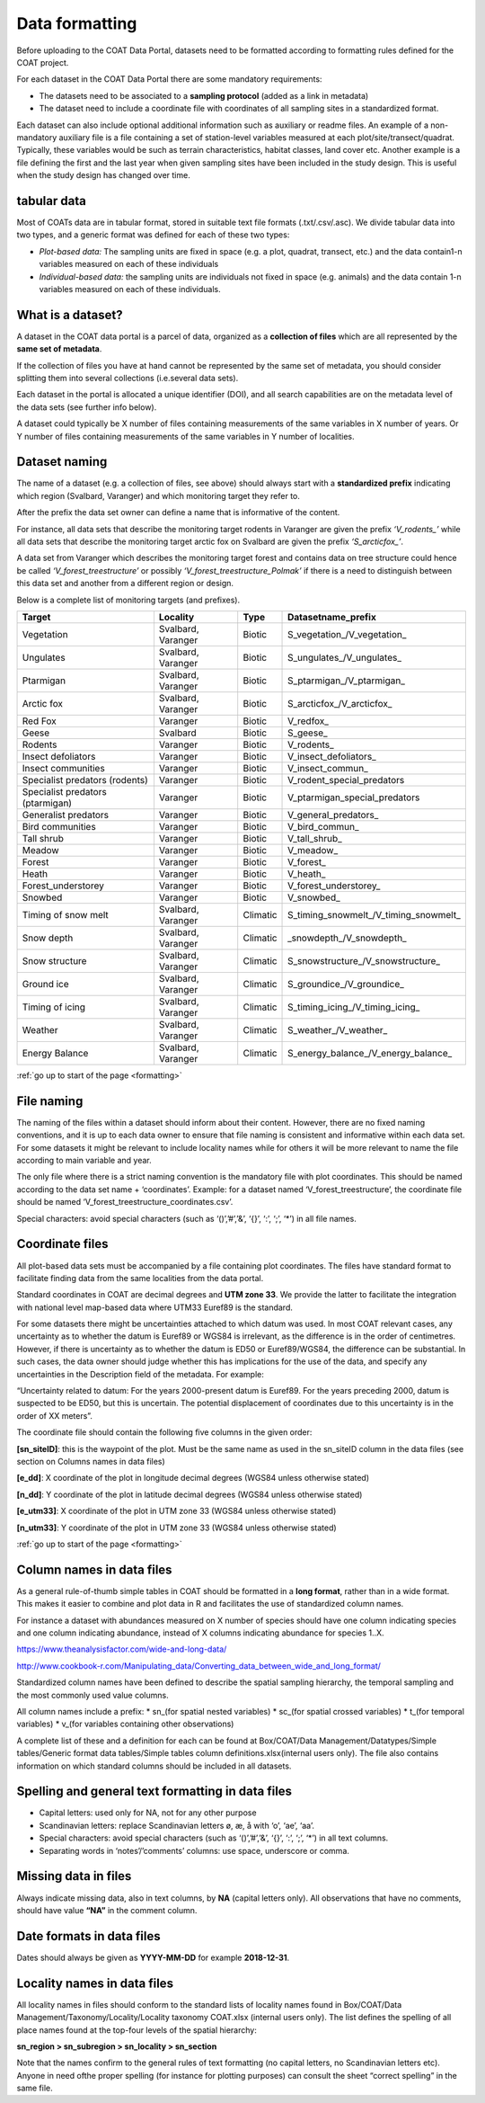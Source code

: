 .. _formatting:

Data formatting
==================================

Before uploading to the COAT Data Portal,
datasets need to be formatted according to formatting rules defined for the COAT project.

For each dataset in the COAT Data Portal there are some mandatory requirements:

- The datasets need to be associated to a **sampling protocol** (added as a link in metadata)
- The dataset need to include a coordinate file with coordinates of all sampling sites in a standardized format.

Each dataset can also include optional additional information such as auxiliary or readme files.
An example of a non-mandatory auxiliary file is a file containing a set of station-level variables measured at each plot/site/transect/quadrat.
Typically, these variables would be such as terrain characteristics, habitat classes, land cover etc.
Another example is a file defining the first and the last year when given sampling sites have been included in the study design.
This is useful when the study design has changed over time.

tabular data
-------------------------------

Most of COATs data are in tabular format, stored in suitable text file formats (.txt/.csv/.asc).
We divide tabular data into two types, and a generic format was defined for each of these two types:

* *Plot-based data:* The sampling units are fixed in space (e.g. a plot, quadrat, transect, etc.) and the data contain1-n variables measured on each of these individuals
* *Individual-based data:* the sampling units are individuals not fixed in space (e.g. animals) and the data contain 1-n variables measured on each of these individuals.


What is a dataset?
-------------------------------

A dataset in the COAT data portal is a parcel of data, organized as a
**collection of files** which are all represented by the **same set of metadata**.

If the collection of files you have at hand cannot be represented by the same set of metadata,
you should consider splitting them into several collections (i.e.several data sets).

Each dataset in the portal is allocated a unique identifier (DOI),
and all search capabilities are on the metadata level of the data sets (see further info below).

A dataset could typically be X number of files containing measurements of the same variables in X number of years.
Or Y number of files containing measurements of the same variables in Y number of localities.

Dataset naming
-------------------------------

The name of a dataset (e.g. a collection of files, see above) should always
start with a **standardized prefix** indicating which region (Svalbard, Varanger)
and which monitoring target they refer to.

After the prefix the data set owner can define a name that is informative of the content.

For instance, all data sets that describe the monitoring target rodents
in Varanger are given the prefix *‘\V_rodents_\’* while all data sets that describe
the monitoring target arctic fox on Svalbard are given the prefix *‘\S_arcticfox_\’*.

A data set from Varanger which describes the monitoring target forest and
contains data on tree structure could hence be called *‘V_forest_treestructure’*
or possibly *‘V_forest_treestructure_Polmak’* if there is a need to distinguish
between this data set and another from a different region or design.

Below is a complete list of monitoring targets (and prefixes).

+----------------------+----------+----------+------------------------------------------+
| Target               | Locality |  Type    |          Datasetname_prefix              |
+======================+==========+==========+==========================================+
| Vegetation           | Svalbard,| Biotic   | \S_vegetation_\/\V_vegetation_\          |
|                      | Varanger |          |                                          |
+----------------------+----------+----------+------------------------------------------+
| Ungulates            | Svalbard,| Biotic   | \S_ungulates_\/\V_ungulates_\            |
|                      | Varanger |          |                                          |
+----------------------+----------+----------+------------------------------------------+
| Ptarmigan            | Svalbard,| Biotic   | \S_ptarmigan_\/\V_ptarmigan_\            |
|                      | Varanger |          |                                          |
+----------------------+----------+----------+------------------------------------------+
| Arctic fox           | Svalbard,| Biotic   | \S_arcticfox_\/\V_arcticfox_\            |
|                      | Varanger |          |                                          |
+----------------------+----------+----------+------------------------------------------+
| Red Fox              | Varanger | Biotic   | \V_redfox_\                              |
+----------------------+----------+----------+------------------------------------------+
| Geese                | Svalbard | Biotic   | \S_geese_\                               |
+----------------------+----------+----------+------------------------------------------+
| Rodents              | Varanger | Biotic   | \V_rodents_\                             |
+----------------------+----------+----------+------------------------------------------+
| Insect defoliators   | Varanger | Biotic   | \V_insect_defoliators_\                  |
+----------------------+----------+----------+------------------------------------------+
| Insect communities   | Varanger | Biotic   | \V_insect_commun_\                       |
+----------------------+----------+----------+------------------------------------------+
|Specialist predators  | Varanger | Biotic   | V_rodent_special_predators               |
|(rodents)             |          |          |                                          |
+----------------------+----------+----------+------------------------------------------+
|Specialist predators  | Varanger | Biotic   | V_ptarmigan_special_predators            |
|(ptarmigan)           |          |          |                                          |
+----------------------+----------+----------+------------------------------------------+
| Generalist predators | Varanger | Biotic   | \V_general_predators_\                   |
+----------------------+----------+----------+------------------------------------------+
| Bird communities     | Varanger | Biotic   | \V_bird_commun_\                         |
+----------------------+----------+----------+------------------------------------------+
| Tall shrub           | Varanger | Biotic   | \V_tall_shrub_\                          |
+----------------------+----------+----------+------------------------------------------+
| Meadow               | Varanger | Biotic   | \V_meadow_\                              |
+----------------------+----------+----------+------------------------------------------+
| Forest               | Varanger | Biotic   | \V_forest_\                              |
+----------------------+----------+----------+------------------------------------------+
| Heath                | Varanger | Biotic   | \V_heath_\                               |
+----------------------+----------+----------+------------------------------------------+
| Forest_understorey   | Varanger | Biotic   | \V_forest_understorey_\                  |
+----------------------+----------+----------+------------------------------------------+
| Snowbed              | Varanger | Biotic   | \V_snowbed_\                             |
+----------------------+----------+----------+------------------------------------------+
| Timing of snow melt  | Svalbard,|          | \S_timing_snowmelt_\/\V_timing_snowmelt_\|
|                      | Varanger | Climatic |                                          |
+----------------------+----------+----------+------------------------------------------+
| Snow depth           | Svalbard,| Climatic | \_snowdepth_\/\V_snowdepth_\             |
|                      | Varanger |          |                                          |
+----------------------+----------+----------+------------------------------------------+
| Snow structure       | Svalbard,| Climatic | \S_snowstructure_\/\V_snowstructure_\    |
|                      | Varanger |          |                                          |
+----------------------+----------+----------+------------------------------------------+
| Ground ice           | Svalbard,| Climatic | \S_groundice_\/\V_groundice_\            |
|                      | Varanger |          |                                          |
+----------------------+----------+----------+------------------------------------------+
| Timing of icing      | Svalbard,| Climatic | \S_timing_icing_\/\V_timing_icing_\      |
|                      | Varanger |          |                                          |
+----------------------+----------+----------+------------------------------------------+
| Weather              | Svalbard,| Climatic | \S_weather_\/\V_weather_\                |
|                      | Varanger |          |                                          |
+----------------------+----------+----------+------------------------------------------+
| Energy Balance       | Svalbard,| Climatic | \S_energy_balance_\/\V_energy_balance_\  |
|                      | Varanger |          |                                          |
+----------------------+----------+----------+------------------------------------------+

:ref:`go up to start of the page <formatting>`

File naming
-------------------------------

The naming of the files within a dataset should inform about their content.
However, there are no fixed naming conventions, and it is up to each data owner
to ensure that file naming is consistent and informative within each data set.
For some datasets it might be relevant to include locality names while for others
it will be more relevant to name the file according to main variable and year.

The only file where there is a strict naming convention is the mandatory file with plot coordinates.
This should be named according to the data set name + ‘coordinates’.
Example: for a dataset named ‘V_forest_treestructure’, the coordinate file should
be named ‘V_forest_treestructure_coordinates.csv’.

Special characters: avoid special characters (such as ‘()’,’#’,’&’, ‘{}’, ‘:’, ‘;’, ‘*’) in all file names.

Coordinate files
-------------------------------

All plot-based data sets must be accompanied by a file containing plot coordinates.
The files have standard format to facilitate finding data from the same localities from the data portal.

Standard coordinates in COAT are decimal degrees and **UTM zone 33**. We provide the latter to facilitate the
integration with national level map-based data where UTM33 Euref89 is the standard.

For some datasets there might be uncertainties attached to which datum was used.
In most COAT relevant cases, any uncertainty as to whether the datum is Euref89 or WGS84 is irrelevant,
as the difference is in the order of centimetres. However, if there is uncertainty as to whether the datum
is ED50 or Euref89/WGS84, the difference can be substantial.
In such cases, the data owner should judge whether this has implications for the use of the data,
and specify any uncertainties in the Description field of the metadata. For example:

“Uncertainty related to datum: For the years 2000-present datum is Euref89.
For the years preceding 2000, datum is suspected to be ED50, but this is uncertain.
The potential displacement of coordinates due to this uncertainty is in the order of XX meters”.

The coordinate file should contain the following five columns in the given order:

**[sn_siteID]**: this is the waypoint of the plot. Must be the same name as used in the sn_siteID
column in the data files (see section on Columns names in data files)

**[e_dd]**: X coordinate of the plot in longitude decimal degrees (WGS84 unless otherwise stated)

**[n_dd]**: Y coordinate of the plot in latitude decimal degrees (WGS84 unless otherwise stated)

**[e_utm33]**: X coordinate of the plot in UTM zone 33 (WGS84 unless otherwise stated)

**[n_utm33]**: Y coordinate of the plot in UTM zone 33 (WGS84 unless otherwise stated)

:ref:`go up to start of the page <formatting>`

Column names in data files
-------------------------------

As a general rule-of-thumb simple tables in COAT should be formatted in a **long format**,
rather than in a wide format. This makes it easier to combine and plot data in R and facilitates
the use of standardized column names.

For instance a dataset with abundances measured on X number
of species should have one column indicating species and one column indicating abundance,
instead of X columns indicating abundance for species 1..X.

https://www.theanalysisfactor.com/wide-and-long-data/

http://www.cookbook-r.com/Manipulating_data/Converting_data_between_wide_and_long_format/

.. image:: _images/long_table.png

Standardized column names have been defined to describe the spatial sampling hierarchy,
the temporal sampling and the most commonly used value columns.

All column names include a prefix:
* \sn_\ (for spatial nested variables)
* \sc_\ (for spatial crossed variables)
* \t_\ (for temporal variables)
* \v_\ (for variables containing other observations)

A complete list of these and a definition for each can be found at
Box/COAT/Data Management/Datatypes/Simple tables/Generic format data tables/Simple tables column definitions.xlsx(internal users only).
The file also contains information on which standard columns should be included in all datasets.

Spelling and general text formatting in data files
--------------------------------------------------------------

* Capital letters: used only for NA, not for any other purpose
* Scandinavian letters: replace Scandinavian letters ø, æ, å with ‘o’, ‘ae’, ‘aa’.
* Special characters: avoid special characters (such as ‘()’,’#’,’&’, ‘{}’, ‘:’, ‘;’, ‘*’) in all text columns.
* Separating words in ‘notes’/’comments’ columns: use space, underscore or comma.

Missing data in files
-------------------------------

Always indicate missing data, also in text columns, by **NA** (capital letters only).
All observations that have no comments, should have value **“NA”** in the comment column.

Date formats in data files
-------------------------------

Dates should always be given as **YYYY-MM-DD** for example **2018-12-31**.

Locality names in data files
-------------------------------

All locality names in files should conform to the standard lists of locality names
found in Box/COAT/Data Management/Taxonomy/Locality/Locality taxonomy COAT.xlsx (internal users only).
The list defines the spelling of all place names found at the top-four levels of the spatial hierarchy:

**sn_region > sn_subregion > sn_locality > sn_section**

Note that the names confirm to the general rules of
text formatting (no capital letters, no Scandinavian letters etc). Anyone in need ofthe proper spelling
(for instance for plotting purposes) can consult the sheet “correct spelling” in the same file.